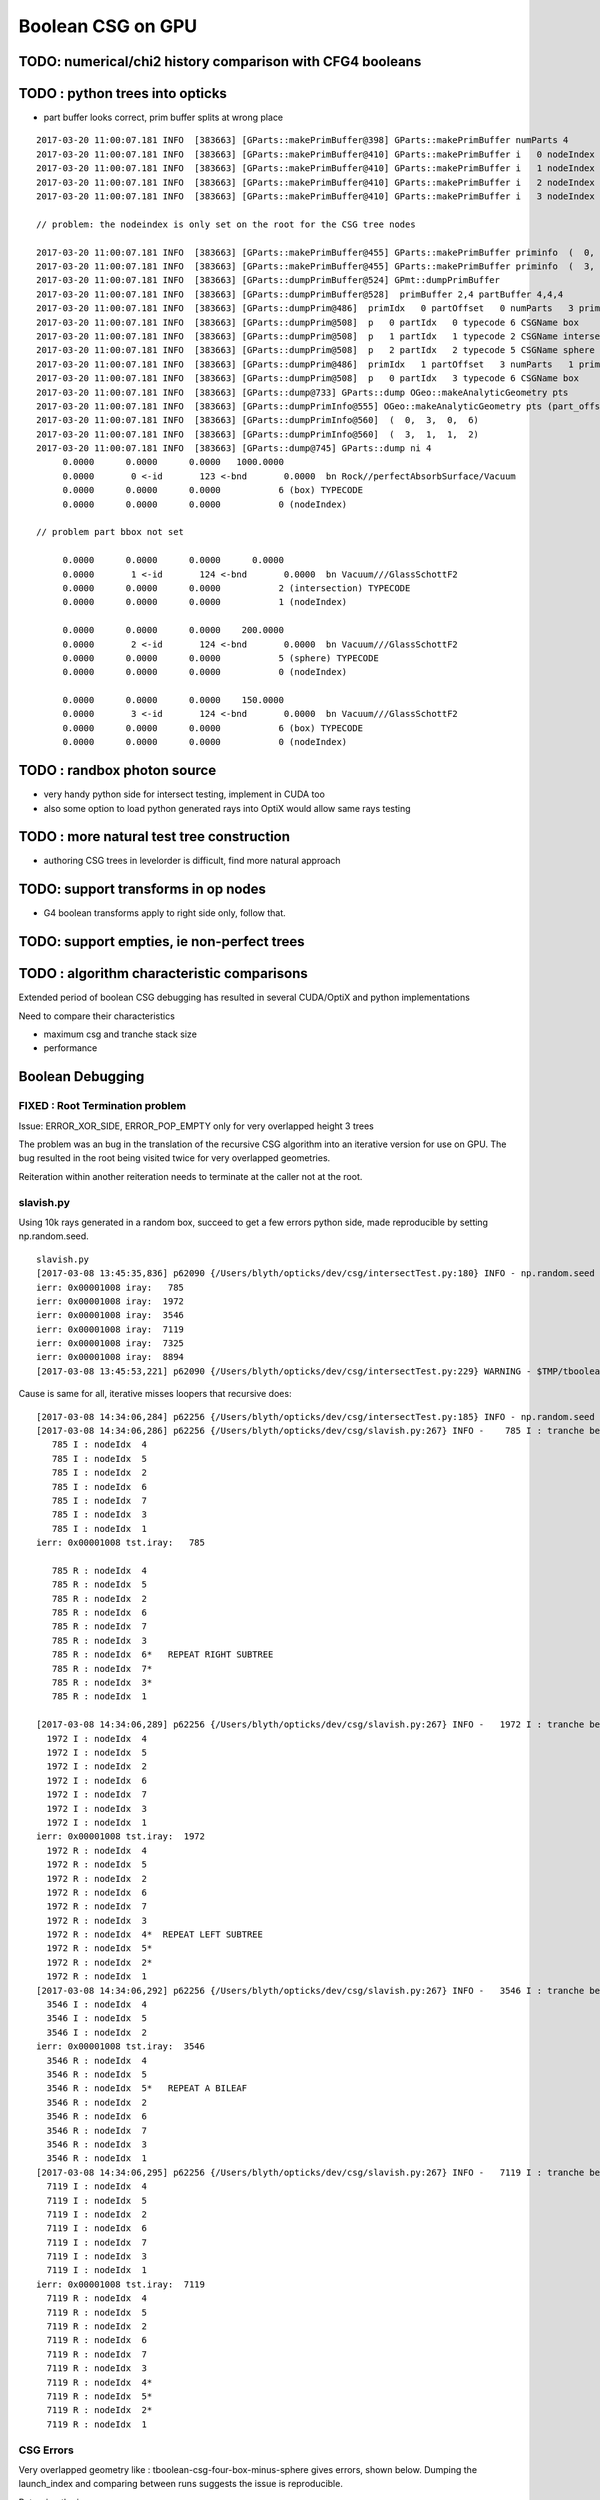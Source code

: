Boolean CSG on GPU
===================


TODO: numerical/chi2 history comparison with CFG4 booleans 
------------------------------------------------------------

TODO : python trees into opticks
----------------------------------


* part buffer looks correct, prim buffer splits at wrong place

::

    2017-03-20 11:00:07.181 INFO  [383663] [GParts::makePrimBuffer@398] GParts::makePrimBuffer numParts 4
    2017-03-20 11:00:07.181 INFO  [383663] [GParts::makePrimBuffer@410] GParts::makePrimBuffer i   0 nodeIndex   0 typName box
    2017-03-20 11:00:07.181 INFO  [383663] [GParts::makePrimBuffer@410] GParts::makePrimBuffer i   1 nodeIndex   1 typName intersection
    2017-03-20 11:00:07.181 INFO  [383663] [GParts::makePrimBuffer@410] GParts::makePrimBuffer i   2 nodeIndex   0 typName sphere
    2017-03-20 11:00:07.181 INFO  [383663] [GParts::makePrimBuffer@410] GParts::makePrimBuffer i   3 nodeIndex   0 typName box

    // problem: the nodeindex is only set on the root for the CSG tree nodes

    2017-03-20 11:00:07.181 INFO  [383663] [GParts::makePrimBuffer@455] GParts::makePrimBuffer priminfo  (  0,  3,  0,  6) 
    2017-03-20 11:00:07.181 INFO  [383663] [GParts::makePrimBuffer@455] GParts::makePrimBuffer priminfo  (  3,  1,  1,  2) 
    2017-03-20 11:00:07.181 INFO  [383663] [GParts::dumpPrimBuffer@524] GPmt::dumpPrimBuffer
    2017-03-20 11:00:07.181 INFO  [383663] [GParts::dumpPrimBuffer@528]  primBuffer 2,4 partBuffer 4,4,4
    2017-03-20 11:00:07.181 INFO  [383663] [GParts::dumpPrim@486]  primIdx   0 partOffset   0 numParts   3 primFlags     6 CSGName box prim 0,3,0,6
    2017-03-20 11:00:07.181 INFO  [383663] [GParts::dumpPrim@508]  p   0 partIdx   0 typecode 6 CSGName box
    2017-03-20 11:00:07.181 INFO  [383663] [GParts::dumpPrim@508]  p   1 partIdx   1 typecode 2 CSGName intersection
    2017-03-20 11:00:07.181 INFO  [383663] [GParts::dumpPrim@508]  p   2 partIdx   2 typecode 5 CSGName sphere
    2017-03-20 11:00:07.181 INFO  [383663] [GParts::dumpPrim@486]  primIdx   1 partOffset   3 numParts   1 primFlags     2 CSGName intersection prim 3,1,1,2
    2017-03-20 11:00:07.181 INFO  [383663] [GParts::dumpPrim@508]  p   0 partIdx   3 typecode 6 CSGName box
    2017-03-20 11:00:07.181 INFO  [383663] [GParts::dump@733] GParts::dump OGeo::makeAnalyticGeometry pts
    2017-03-20 11:00:07.181 INFO  [383663] [GParts::dumpPrimInfo@555] OGeo::makeAnalyticGeometry pts (part_offset, parts_for_prim, prim_index, prim_flags) numPrim:2
    2017-03-20 11:00:07.181 INFO  [383663] [GParts::dumpPrimInfo@560]  (  0,  3,  0,  6) 
    2017-03-20 11:00:07.181 INFO  [383663] [GParts::dumpPrimInfo@560]  (  3,  1,  1,  2) 
    2017-03-20 11:00:07.181 INFO  [383663] [GParts::dump@745] GParts::dump ni 4
         0.0000      0.0000      0.0000   1000.0000 
         0.0000       0 <-id       123 <-bnd       0.0000  bn Rock//perfectAbsorbSurface/Vacuum 
         0.0000      0.0000      0.0000           6 (box) TYPECODE 
         0.0000      0.0000      0.0000           0 (nodeIndex) 

    // problem part bbox not set 

         0.0000      0.0000      0.0000      0.0000 
         0.0000       1 <-id       124 <-bnd       0.0000  bn Vacuum///GlassSchottF2 
         0.0000      0.0000      0.0000           2 (intersection) TYPECODE 
         0.0000      0.0000      0.0000           1 (nodeIndex) 

         0.0000      0.0000      0.0000    200.0000 
         0.0000       2 <-id       124 <-bnd       0.0000  bn Vacuum///GlassSchottF2 
         0.0000      0.0000      0.0000           5 (sphere) TYPECODE 
         0.0000      0.0000      0.0000           0 (nodeIndex) 

         0.0000      0.0000      0.0000    150.0000 
         0.0000       3 <-id       124 <-bnd       0.0000  bn Vacuum///GlassSchottF2 
         0.0000      0.0000      0.0000           6 (box) TYPECODE 
         0.0000      0.0000      0.0000           0 (nodeIndex) 





TODO : randbox photon source
------------------------------

* very handy python side for intersect testing, implement in CUDA too 
* also some option to load python generated rays into OptiX would allow
  same rays testing 


TODO : more natural test tree construction 
---------------------------------------------

* authoring CSG trees in levelorder is difficult, find more natural approach


TODO: support transforms in op nodes
-----------------------------------------

* G4 boolean transforms apply to right side only, follow that.


TODO: support empties, ie non-perfect trees
-----------------------------------------------

TODO : algorithm characteristic comparisons
---------------------------------------------

Extended period of boolean CSG debugging has resulted
in several CUDA/OptiX and python implementations 

Need to compare their characteristics

* maximum csg and tranche stack size
* performance


Boolean Debugging
-------------------

FIXED : Root Termination problem
~~~~~~~~~~~~~~~~~~~~~~~~~~~~~~~~~~~~

Issue: ERROR_XOR_SIDE, ERROR_POP_EMPTY only for very overlapped height 3 trees

The problem was an bug in the translation of the recursive CSG algorithm into 
an iterative version for use on GPU.
The bug resulted in the root being visited twice for very overlapped geometries. 

Reiteration within another reiteration needs to terminate at the caller not at the root.


slavish.py
~~~~~~~~~~~

Using 10k rays generated in a random box, succeed to get a few errors python side, made reproducible by setting np.random.seed.

::

    slavish.py
    [2017-03-08 13:45:35,836] p62090 {/Users/blyth/opticks/dev/csg/intersectTest.py:180} INFO - np.random.seed 0 
    ierr: 0x00001008 iray:   785 
    ierr: 0x00001008 iray:  1972 
    ierr: 0x00001008 iray:  3546 
    ierr: 0x00001008 iray:  7119 
    ierr: 0x00001008 iray:  7325 
    ierr: 0x00001008 iray:  8894 
    [2017-03-08 13:45:53,221] p62090 {/Users/blyth/opticks/dev/csg/intersectTest.py:229} WARNING - $TMP/tboolean-csg-four-box-minus-sphere : compare : i_discrep {'d': IIS([ 785,  785,  785, 1972, 1972, 1972, 3546, 3546, 3546, 7119, 7119, 7119, 7325, 7325, 7325, 8894, 8894, 8894]), 'ipos': IIS([ 785,  785,  785, 1972, 1972, 1972, 3546, 3546, 3546, 7119, 7119, 7119, 7325, 7325, 7325, 8894, 8894, 8894]), 't': array([ 785, 1972, 3546, 7119, 7325, 8894]), 'o': IIS([ 785,  785,  785, 1972, 1972, 1972, 3546, 3546, 3546, 7119, 7119, 7119, 7325, 7325, 7325, 8894, 8894, 8894]), 'n': IIS([ 785,  785,  785, 1972, 1972, 1972, 3546, 3546, 3546, 7119, 7119, 7119, 7325, 7325, 7325, 8894, 8894, 8894])} r_discrep: {}  


Cause is same for all, iterative misses loopers that recursive does::

    [2017-03-08 14:34:06,284] p62256 {/Users/blyth/opticks/dev/csg/intersectTest.py:185} INFO - np.random.seed 0 
    [2017-03-08 14:34:06,286] p62256 {/Users/blyth/opticks/dev/csg/slavish.py:267} INFO -    785 I : tranche begin 0 end 7 
       785 I : nodeIdx  4 
       785 I : nodeIdx  5 
       785 I : nodeIdx  2 
       785 I : nodeIdx  6 
       785 I : nodeIdx  7 
       785 I : nodeIdx  3 
       785 I : nodeIdx  1 
    ierr: 0x00001008 tst.iray:   785 

       785 R : nodeIdx  4 
       785 R : nodeIdx  5 
       785 R : nodeIdx  2 
       785 R : nodeIdx  6 
       785 R : nodeIdx  7 
       785 R : nodeIdx  3 
       785 R : nodeIdx  6*   REPEAT RIGHT SUBTREE 
       785 R : nodeIdx  7* 
       785 R : nodeIdx  3* 
       785 R : nodeIdx  1 

    [2017-03-08 14:34:06,289] p62256 {/Users/blyth/opticks/dev/csg/slavish.py:267} INFO -   1972 I : tranche begin 0 end 7 
      1972 I : nodeIdx  4 
      1972 I : nodeIdx  5 
      1972 I : nodeIdx  2 
      1972 I : nodeIdx  6 
      1972 I : nodeIdx  7 
      1972 I : nodeIdx  3 
      1972 I : nodeIdx  1 
    ierr: 0x00001008 tst.iray:  1972 
      1972 R : nodeIdx  4 
      1972 R : nodeIdx  5 
      1972 R : nodeIdx  2 
      1972 R : nodeIdx  6 
      1972 R : nodeIdx  7 
      1972 R : nodeIdx  3 
      1972 R : nodeIdx  4*  REPEAT LEFT SUBTREE
      1972 R : nodeIdx  5* 
      1972 R : nodeIdx  2* 
      1972 R : nodeIdx  1 
    [2017-03-08 14:34:06,292] p62256 {/Users/blyth/opticks/dev/csg/slavish.py:267} INFO -   3546 I : tranche begin 0 end 7 
      3546 I : nodeIdx  4 
      3546 I : nodeIdx  5 
      3546 I : nodeIdx  2 
    ierr: 0x00001008 tst.iray:  3546 
      3546 R : nodeIdx  4 
      3546 R : nodeIdx  5 
      3546 R : nodeIdx  5*   REPEAT A BILEAF 
      3546 R : nodeIdx  2 
      3546 R : nodeIdx  6 
      3546 R : nodeIdx  7 
      3546 R : nodeIdx  3 
      3546 R : nodeIdx  1 
    [2017-03-08 14:34:06,295] p62256 {/Users/blyth/opticks/dev/csg/slavish.py:267} INFO -   7119 I : tranche begin 0 end 7 
      7119 I : nodeIdx  4 
      7119 I : nodeIdx  5    
      7119 I : nodeIdx  2 
      7119 I : nodeIdx  6 
      7119 I : nodeIdx  7 
      7119 I : nodeIdx  3 
      7119 I : nodeIdx  1 
    ierr: 0x00001008 tst.iray:  7119 
      7119 R : nodeIdx  4 
      7119 R : nodeIdx  5 
      7119 R : nodeIdx  2 
      7119 R : nodeIdx  6 
      7119 R : nodeIdx  7 
      7119 R : nodeIdx  3 
      7119 R : nodeIdx  4*
      7119 R : nodeIdx  5* 
      7119 R : nodeIdx  2* 
      7119 R : nodeIdx  1 





CSG Errors
~~~~~~~~~~~~~

Very overlapped geometry like : tboolean-csg-four-box-minus-sphere
gives errors, shown below. 
Dumping the launch_index and comparing between runs suggests the issue is reproducible.

Returning the improper 

::


     0x1008 -> 1008 -> ERROR_RHS_END_EMPTY 
     0x100c -> 100c -> ERROR_LHS_END_NONEMPTY ERROR_RHS_END_EMPTY 
           0x1 -> 1 -> ERROR_LHS_POP_EMPTY 


Origin shows not primary rays causing errors::

    2017-03-08 11:02:28.525 INFO  [457301] [OPropagator::prelaunch@149] 1 : (0;100000,1) prelaunch_times vali,comp,prel,lnch  0.0000 1.0982 0.1492 0.0000
    intersect_csg primIdx_ 1 ierr 1008 launch_index (  175,    0) li.x(26) 19 ray.direction (     0.865,    -0.354,    -0.354) ray.origin (   -50.111,   -37.211,    -4.933)   
    intersect_csg primIdx_ 1 ierr 100c launch_index (  249,    0) li.x(26) 15 ray.direction (    -0.000,     0.434,    -0.901) ray.origin (    35.866,   -53.215,    50.111)   
    intersect_csg primIdx_ 1 ierr 1008 launch_index (  615,    0) li.x(26) 17 ray.direction (    -0.000,    -0.901,     0.434) ray.origin (    28.152,    50.111,     9.413)   
    intersect_csg primIdx_ 1 ierr 100c launch_index (   11,    0) li.x(26) 11 ray.direction (     0.434,    -0.000,    -0.901) ray.origin (    -6.774,    44.818,    50.111)   
    intersect_csg primIdx_ 1 ierr 100c launch_index (  323,    0) li.x(26) 11 ray.direction (     0.434,    -0.000,    -0.901) ray.origin (    -1.145,    31.434,    50.111)   
    intersect_csg primIdx_ 1 ierr 100c launch_index (  387,    0) li.x(26) 23 ray.direction (     0.354,    -0.865,     0.354) ray.origin (    42.450,    50.111,   -55.690)   
    intersect_csg primIdx_ 1 ierr 1008 launch_index (  406,    0) li.x(26) 16 ray.direction (    -0.000,     0.901,     0.434) ray.origin (   -37.924,   -50.111,     0.866)   
    intersect_csg primIdx_ 1 ierr 1008 launch_index (  397,    0) li.x(26)  7 ray.direction (     0.901,    -0.434,    -0.000) ray.origin (   -50.111,   -14.494,    17.463)   
    intersect_csg primIdx_ 1 ierr 1008 launch_index ( 1286,    0) li.x(26) 12 ray.direction (     0.434,    -0.000,     0.901) ray.origin (  -158.749,   -45.161,   -50.111)   
    intersect_csg primIdx_ 1 ierr 1008 launch_index (  207,    0) li.x(26) 25 ray.direction (     0.354,     0.354,     0.865) ray.origin (  -146.598,   -51.685,   -50.111)   
    intersect_csg primIdx_ 1 ierr 1008 launch_index (  584,    0) li.x(26) 12 ray.direction (     0.901,    -0.000,     0.434) ray.origin (   -50.111,   -16.444,    17.319)   
    intersect_csg primIdx_ 1 ierr 1008 launch_index (  662,    0) li.x(26) 12 ray.direction (     0.901,    -0.000,     0.434) ray.origin (   -50.111,   -17.234,    15.378)   
    intersect_csg primIdx_ 1 ierr 1008 launch_index (  666,    0) li.x(26) 16 ray.direction (    -0.000,     0.901,     0.434) ray.origin (   -25.323,   -50.111,     1.325)   
    intersect_csg primIdx_ 1 ierr    1 launch_index ( 1325,    0) li.x(26) 25 ray.direction (     0.354,     0.865,     0.354) ray.origin (    31.793,   -50.111,   -10.657)   
    intersect_csg primIdx_ 1 ierr 100c launch_index ( 1519,    0) li.x(26) 11 ray.direction (     0.434,    -0.000,    -0.901) ray.origin (    10.308,    21.809,    50.111)   
    intersect_csg primIdx_ 1 ierr 1008 launch_index (   99,    0) li.x(26) 21 ray.direction (    -0.354,    -0.865,     0.354) ray.origin (    52.533,   150.111,   -37.067)   
    intersect_csg primIdx_ 1 ierr 1008 launch_index ( 1968,    0) li.x(26) 18 ray.direction (    -0.865,    -0.354,    -0.354) ray.origin (    50.111,   -41.536,    21.572)   
    intersect_csg primIdx_ 1 ierr 1008 launch_index (  967,    0) li.x(26)  5 ray.direction (    -0.000,    -0.000,     1.000) ray.origin (   -47.721,   -40.248,  -250.111)   
    intersect_csg primIdx_ 1 ierr 100c launch_index (  141,    0) li.x(26) 11 ray.direction (     0.434,    -0.000,    -0.901) ray.origin (    26.544,     3.120,    50.111)   
    intersect_csg primIdx_ 1 ierr 100c launch_index (  985,    0) li.x(26) 23 ray.direction (     0.779,    -0.007,     0.627) ray.origin (    38.651,    13.330,   -10.936)   

::

    intersect_csg primIdx_ 1 ierr 1008 tloop   0 launch_index ( 1005,  365) li.x(26) 17 ray.direction (    -0.990,    -0.111,     0.089) ray.origin (    80.850,   -27.053,   -58.984)   
    intersect_csg primIdx_ 1 ierr 1008 tloop   0 launch_index ( 1006,  365) li.x(26) 18 ray.direction (    -0.990,    -0.110,     0.089) ray.origin (    80.850,   -27.053,   -58.984)   
    intersect_csg primIdx_ 1 ierr 1008 tloop   0 launch_index ( 1007,  365) li.x(26) 19 ray.direction (    -0.990,    -0.109,     0.089) ray.origin (    80.850,   -27.053,   -58.984)   
    intersect_csg primIdx_ 1 ierr 1008 tloop   0 launch_index ( 1004,  367) li.x(26) 16 ray.direction (    -0.990,    -0.112,     0.091) ray.origin (    80.850,   -27.053,   -58.984)   
    intersect_csg primIdx_ 1 ierr 1008 tloop   0 launch_index ( 1005,  367) li.x(26) 17 ray.direction (    -0.990,    -0.111,     0.091) ray.origin (    80.850,   -27.053,   -58.984)   
    intersect_csg primIdx_ 1 ierr 1008 tloop   0 launch_index ( 1006,  367) li.x(26) 18 ray.direction (    -0.990,    -0.110,     0.091) ray.origin (    80.850,   -27.053,   -58.984)   

    PRINT BUFFER -1 OVERFLOW
    intersect_csg primIdx_ 1 ierr    1 tloop   2 launch_index (  920,  383) li.x(26) 10 ray.direction (    -0.978,    -0.184,     0.102) ray.origin (    82.681,   -27.666,   -60.320)   
    intersect_csg primIdx_ 1 ierr    1 tloop   2 launch_index (  921,  383) li.x(26) 11 ray.direction (    -0.978,    -0.183,     0.102) ray.origin (    82.681,   -27.666,   -60.320)   
    intersect_csg primIdx_ 1 ierr    1 tloop   2 launch_index (  922,  383) li.x(26) 12 ray.direction (    -0.978,    -0.182,     0.102) ray.origin (    82.681,   -27.666,   -60.320)   
    intersect_csg primIdx_ 1 ierr    1 tloop   2 launch_index (  923,  383) li.x(26) 13 ray.direction (    -0.978,    -0.182,     0.102) ray.origin (    82.681,   -27.666,   -60.320)   
    intersect_csg primIdx_ 1 ierr    1 tloop   2 launch_index (  924,  383) li.x(26) 14 ray.direction (    -0.978,    -0.181,     0.102) ray.origin (    82.681,   -27.666,   -60.320)   
    intersect_csg primIdx_ 1 ierr    1 tloop   2 launch_index (  925,  383) li.x(26) 15 ray.direction (    -0.978,    -0.180,     0.102) ray.origin (    82.681,   -27.666,   -60.320)   
    intersect_csg primIdx_ 1 ierr    1 tloop   2 launch_index (  926,  383) li.x(26) 16 ray.direction (    -0.978,    -0.179,     0.102) ray.origin (    82.681,   -27.666,   -60.320)   




DONE: boolean csg tree implementation
--------------------------------------


OptiX array
~~~~~~~~~~~~~


Hmm seems everything other than very simple things need to go into buffers.

* https://devtalk.nvidia.com/default/topic/966684/optix/array-program-variables/


C : Two meanings of static
~~~~~~~~~~~~~~~~~~~~~~~~~~~~

* static global variables and functions, scope limited to definining file
* static local variables, typically use compile time reserved data segment of memory 
  rather than transient call stack


CUDA guide : static local variables within function
~~~~~~~~~~~~~~~~~~~~~~~~~~~~~~~~~~~~~~~~~~~~~~~~~~~~~~

* http://docs.nvidia.com/cuda/cuda-c-programming-guide/index.html
* http://docs.nvidia.com/cuda/cuda-c-programming-guide/index.html#static-variables-function

Within the body of a __device__ or __global__ function, only __shared__
variables or variables without any device memory qualifiers may be declared
with static storage class. 

Within the body of a __device__ __host__ function, only unannotated 
static variables (i.e., without device memory qualifiers) may
be declared with static storage class. Unannotated function-scope static
variables have the same restrictions as __device__ variables defined in
namespace scope. They cannot have a non-empty constructor or a non-empty
destructor, if they are of class type (see Device Memory Qualifiers).

* hmm, this explains why I had to remove ctors/dtors in my simple structs

::

    struct S1_t { int x; }; 
    struct S2_t { int x; __device__ S2_t(void) { x = 10; } }; 
    struct S3_t { int x; __device__ S3_t(int p) : x(p) { } }; 
    __device__ void f1() { 
             static int i1; // OK 
             static int i2 = 11; // OK 
             static S1_t i3; // OK 
             static S1_t i4 = {22}; // OK 
             static __shared__ int i5; // OK 
             int x = 33; 
             static int i6 = x; // error: dynamic initialization is not allowed 
             static S1_t i7 = {x}; // error: dynamic initialization is not allowed 
             static S2_t i8; // error: dynamic initialization is not allowed 
             static S3_t i9(44); // error: dynamic initialization is not allowed
    }

* restriction to non-dynamic static local variables in device kernels
  makes sense, otherwise each of the millions of threads would need it own data segment

* With compile time defined restriction can just have one used for all threads


OptiX/CUDA static variables
~~~~~~~~~~~~~~~~~~~~~~~~~~~~~~

* :google:`cuda static variable`

NB the below is an example of dynamic use of local static variables, so can only work host side.

/Developer/OptiX/SDK/optixTutorial/random.h:: 

     69 // Multiply with carry
     70 static __host__ __inline__ unsigned int mwc()
     71 {
     72   static unsigned long long r[4];
     73   static unsigned long long carry;
     74   static bool init = false;
     75   if( !init ) {
     76     init = true;
     77     unsigned int seed = 7654321u, seed0, seed1, seed2, seed3;
     78     r[0] = seed0 = lcg2(seed);
     79     r[1] = seed1 = lcg2(seed0);
     80     r[2] = seed2 = lcg2(seed1);
     81     r[3] = seed3 = lcg2(seed2);
     82     carry = lcg2(seed3);
     83   }
     84 
     85   unsigned long long sum = 2111111111ull * r[3] +
     86                            1492ull       * r[2] +
     87                            1776ull       * r[1] +
     88                            5115ull       * r[0] +
     89                            1ull          * carry;
     90   r[3]   = r[2];
     91   r[2]   = r[1];
     92   r[1]   = r[0];
     93   r[0]   = static_cast<unsigned int>(sum);        // lower half
     94   carry  = static_cast<unsigned int>(sum >> 32);  // upper half
     95   return static_cast<unsigned int>(r[0]);
     96 }





Adding node transforms
~~~~~~~~~~~~~~~~~~~~~~~~

Matrix manip, optixu_matrix_namespace.h


OptiX : const float3
~~~~~~~~~~~~~~~~~~~~~~~

::

    2112 OPTIXU_INLINE RT_HOSTDEVICE float luminanceCIE(const float3& rgb)
    2113 {
    2114   const float3 cie_luminance = { 0.2126f, 0.7152f, 0.0722f };
    2115   return  dot( rgb, cie_luminance );
    2116 }



OptiX float4 as a very short stack
~~~~~~~~~~~~~~~~~~~~~~~~~~~~~~~~~~~~

::

    simon:optixu blyth$ grep ByIndex optixu_math_namespace.h
    OPTIXU_INLINE RT_HOSTDEVICE float getByIndex(const float1& v, int i)
    OPTIXU_INLINE RT_HOSTDEVICE void setByIndex(float1& v, int i, float x)
    OPTIXU_INLINE RT_HOSTDEVICE float getByIndex(const float2& v, int i)
    OPTIXU_INLINE RT_HOSTDEVICE void setByIndex(float2& v, int i, float x)
    OPTIXU_INLINE RT_HOSTDEVICE float getByIndex(const float3& v, int i)
    OPTIXU_INLINE RT_HOSTDEVICE void setByIndex(float3& v, int i, float x)
    OPTIXU_INLINE RT_HOSTDEVICE float getByIndex(const float4& v, int i)
    OPTIXU_INLINE RT_HOSTDEVICE void setByIndex(float4& v, int i, float x)
    OPTIXU_INLINE RT_HOSTDEVICE int getByIndex(const int1& v, int i)
    OPTIXU_INLINE RT_HOSTDEVICE void setByIndex(int1& v, int i, int x)
    OPTIXU_INLINE RT_HOSTDEVICE int getByIndex(const int2& v, int i)
    OPTIXU_INLINE RT_HOSTDEVICE void setByIndex(int2& v, int i, int x)
    OPTIXU_INLINE RT_HOSTDEVICE int getByIndex(const int3& v, int i)
    OPTIXU_INLINE RT_HOSTDEVICE void setByIndex(int3& v, int i, int x)
    OPTIXU_INLINE RT_HOSTDEVICE int getByIndex(const int4& v, int i)
    OPTIXU_INLINE RT_HOSTDEVICE void setByIndex(int4& v, int i, int x)
    OPTIXU_INLINE RT_HOSTDEVICE unsigned int getByIndex(const uint1& v, unsigned int i)
    OPTIXU_INLINE RT_HOSTDEVICE void setByIndex(uint1& v, int i, unsigned int x)
    OPTIXU_INLINE RT_HOSTDEVICE unsigned int getByIndex(const uint2& v, unsigned int i)
    OPTIXU_INLINE RT_HOSTDEVICE void setByIndex(uint2& v, int i, unsigned int x)
    OPTIXU_INLINE RT_HOSTDEVICE unsigned int getByIndex(const uint3& v, unsigned int i)
    OPTIXU_INLINE RT_HOSTDEVICE void setByIndex(uint3& v, int i, unsigned int x)
    OPTIXU_INLINE RT_HOSTDEVICE unsigned int getByIndex(const uint4& v, unsigned int i)
    OPTIXU_INLINE RT_HOSTDEVICE void setByIndex(uint4& v, int i, unsigned int x)



Lookup tables in C
~~~~~~~~~~~~~~~~~~~~

* :google:`C lookup table`

Perfect tree traversal has lots of constants, also boolean_act and boolean_table 
decision logic has lots of if statements with a small 
range of input values. 

This kinda thing seems suited to small static lookup tables, to avoid computation
every time. Of course with CUDA its not at all sure there will be any benefit, as GPUs
favor computation over memory access.

* http://embeddedgurus.com/stack-overflow/2010/01/a-tutorial-on-lookup-tables-in-c/

* http://stackoverflow.com/questions/17088484/cuda-memory-for-lookup-tables

  This is talking about 4KB lookup tables, the ones I have in mind are miniscule

* http://www.marekfiser.com/Projects/Conways-Game-of-Life-on-GPU-using-CUDA/4-Advanced-lookup-table-implementation



Whats missing for opticks csg tree ?
~~~~~~~~~~~~~~~~~~~~~~~~~~~~~~~~~~~~~~~

* postorder tree threading, leftmost operator starting point 
* stack of float4(quad) for tranches, holding tmin and begin/end tree indices
* stack of float4 holding normal and t 



Needs to be almost complete tree anyhow for easy serializing
~~~~~~~~~~~~~~~~~~~~~~~~~~~~~~~~~~~~~~~~~~~~~~~~~~~~~~~~~~~~~~

* so postorder can be hardcoded for different tree depths


depth 1, triplet::


    In [21]: Node.postorder_r(root1, nodes=[])
    Out[21]: [s2.s, s3.s, I1.Intersection(s2.s,s3.s)]

    In [22]: root1.txt
    Out[22]: 
    root1            
         I1        
          o        
     s2      s3    
      o       o    



depth 2, septuplet::

    In [15]: Node.postorder_r(root2, nodes=[])
    Out[15]: 
    [s4.s,
     s5.s,
     I2.Intersection(s4.s,s5.s),
     s6.s,
     s7.s,
     I3.Intersection(s6.s,s7.s),
     U1.Union(I2.Intersection(s4.s,s5.s),I3.Intersection(s6.s,s7.s))]

    In [16]: root2.txt
    Out[16]: 
    root2                            
                 U1                
                  o                
         I2              I3        
          o               o        
     s4      s5      s6      s7    
      o       o       o       o    
                                   

depth 3, 15-tuplet::

    In [17]: Node.postorder_r(root3, nodes=[])
    Out[17]: 
    [s8.s,                            i  = 8
     s9.s,                            i+1 = 9                  add 1 to get to right sibling 
     I4.Intersection(s8.s,s9.s),      (i+1)/2 = 4              divide by 2, up to parent 
     s10.s,                           ( (i+1)/2) + 1)*2 = 10   add 1, multip by 2 
     s11.s,                           ((i/2) + 1)*2 + 1 = 11
     I5.Intersection(s10.s,s11.s),     
     U2.Union(I4.Intersection(s8.s,s9.s),I5.Intersection(s10.s,s11.s)),
     s12.s,
     s13.s,
     I6.Intersection(s12.s,s13.s),
     s14.s,
     s15.s,
     I7.Intersection(s14.s,s15.s),
     U3.Union(I6.Intersection(s12.s,s13.s),I7.Intersection(s14.s,s15.s)),
     U1.Union(U2.Union(I4.Intersection(s8.s,s9.s),I5.Intersection(s10.s,s11.s)),U3.Union(I6.Intersection(s12.s,s13.s),I7.Intersection(s14.s,s15.s)))]

    In [18]: root3.txt
    Out[18]: 
    root3                                                            
                                 U1                                
                                  o                                
                 U2                              U3                
                  o                               o                
         I4              I5              I6              I7        
          o               o               o               o        
     s8      s9     s10     s11     s12     s13     s14     s15    
      o       o       o       o       o       o       o       o    
                                                                   

*  4, 5, 2, 6, 7, 3, 1

* unsigned long long postorder_depth3 = 0x1376254    (64 bits) 


Simpler to fly above the leaves::

    In [26]: Node.postorder_r(root3, nodes=[], leaf=False)
    Out[26]: 
    [I4.Intersection(s8.s,s9.s),
     I5.Intersection(s10.s,s11.s),
     U2.Union(I4.Intersection(s8.s,s9.s),I5.Intersection(s10.s,s11.s)),
     I6.Intersection(s12.s,s13.s),
     I7.Intersection(s14.s,s15.s),
     U3.Union(I6.Intersection(s12.s,s13.s),I7.Intersection(s14.s,s15.s)),
     U1.Union(U2.Union(I4.Intersection(s8.s,s9.s),I5.Intersection(s10.s,s11.s)),U3.Union(I6.Intersection(s12.s,s13.s),I7.Intersection(s14.s,s15.s)))]






* If T has a total of N nodes, the number of internal nodes is I = (N – 1)/2 
* 
*        1 + 2 + 4 + 8 + ... + 2^d = tot_d
*  1 + ( 2 + 4 + 8 + 16 + ... + 2^d ) + 2^(d+1) = 1 + 2*tot_d 
*  tot_d + 2^(d+1) = 1 + 2*tot_d
*   tot_d = 2^(d+1) - 1


* internal nodes,  [( 2^(d+1) - 1 ) - 1] / 2  ->  2^d - 1


* better to base things from the depth, as might want to support gaps on the last row

*  depth   number of nodes    number of leaves
*  d = 0,  2^1 - 1 = 1              
*  d = 1,  2^2 - 1 = 3        
*  d = 2,  2^3 - 1 = 7
*  d = 3,  2^4 - 1 = 15
*  d = 4,  2^5 - 1 = 31





Tree Threading ?
~~~~~~~~~~~~~~~~~~

* GCSG (which should probably be renamed GCSGPmt) does something similar
  using a NPY buffer (created in python) as the input

* most methods require an item index

::

     32 #include "GGEO_API_EXPORT.hh"
     33 class GGEO_API GCSG {
     34     public:
     ..
     62     public:
     63         unsigned int getNumItems();
     64     public:
     65         float getX(unsigned int i);
     66         float getY(unsigned int i);
     67         float getZ(unsigned int i);
     68         float getOuterRadius(unsigned int i);
     69         float getInnerRadius(unsigned int i);
     70         float getSizeZ(unsigned int i);
     71         float getStartTheta(unsigned int i);
     72         float getDeltaTheta(unsigned int i);
     73     public:
     74         unsigned int getTypeCode(unsigned int i);
     75         bool isUnion(unsigned int i);
     76         bool isIntersection(unsigned int i);
     77         bool isSphere(unsigned int i);
     78         bool isTubs(unsigned int i);
     79 
     80         unsigned int getNodeIndex(unsigned int i);  // 1-based index, 0:unset
     81         unsigned int getParentIndex(unsigned int i);  // 1-based index, 0:unset
     82         unsigned int getSpare(unsigned int i);
     83 
     84         const char* getTypeName(unsigned int i);
     85     public:
     86         unsigned int getIndex(unsigned int i);
     87         unsigned int getNumChildren(unsigned int i);
     88         unsigned int getFirstChildIndex(unsigned int i);
     89         unsigned int getLastChildIndex(unsigned int i);
     90     private:
     91         float        getFloat(unsigned int i, unsigned int j, unsigned int k);
     92         unsigned int getUInt(unsigned int i, unsigned int j, unsigned int k);
     93 
     94     private:
     95         NPY<float>*        m_csg_buffer ;
     96         GItemList*         m_materials ;
     97         GItemList*         m_lvnames ;
     98         GItemList*         m_pvnames ;




CsgInBox test geometry
~~~~~~~~~~~~~~~~~~~~~~~

::

    152 tboolean-csg-notes(){ cat << EON
    153 
    154 * CSG tree is defined in breadth first order
    155 
    156 * parameters of boolean operations currently define adhoc box 
    157   intended to contain the geometry, TODO: calculate from bounds of the contained tree 
    158 
    159 * offsets arg identifies which nodes belong to which primitives by pointing 
    160   at the nodes that start each primitive
    161 
    162 EON
    163 }
    164 
    165 tboolean-csg()
    166 {
    167     local material=$(tboolean-material)
    168     local inscribe=$(python -c "import math ; print 1.3*200/math.sqrt(3)")
    169     local radius=200
    170 
    171     local test_config=(
    172                       mode=CsgInBox
    173                       analytic=1
    174                       offsets=0,1     ## 
    175 
    176                       node=box          parameters=0,0,0,1000          boundary=Rock//perfectAbsorbSurface/Vacuum
    177 
    178                       node=union        parameters=0,0,0,400           boundary=Vacuum///$material
    179                       node=difference   parameters=0,0,100,300         boundary=Vacuum///$material
    180                       node=difference   parameters=0,0,-100,300        boundary=Vacuum///$material
    181                       node=box          parameters=0,0,100,$inscribe   boundary=Vacuum///$material
    182                       node=sphere       parameters=0,0,100,$radius     boundary=Vacuum///$material
    183                       node=box          parameters=0,0,-100,$inscribe  boundary=Vacuum///$material
    184                       node=sphere       parameters=0,0,-100,$radius    boundary=Vacuum///$material
    185 
    186                       )
    187 
    188     echo "$(join _ ${test_config[@]})" 
    189 }



Where is the tree ?
~~~~~~~~~~~~~~~~~~~~


::

    278 bool GGeoTestConfig::isStartOfPrimitive(unsigned nodeIdx )
    279 {
    280     return std::find(m_offsets.begin(), m_offsets.end(), nodeIdx) != m_offsets.end() ;
    281 }


    237 GMergedMesh* GGeoTest::createCsgInBox()
    238 {
    239     std::vector<GSolid*> solids ;
    240     unsigned int n = m_config->getNumElements();
    241 
    242     unsigned numPrim = m_config->getNumOffsets();
    243     LOG(info) << "GGeoTest::createCsgInBox"
    244               << " nodes " << n
    245               << " numPrim " << numPrim
    246              ;
    247 
    248     int primIdx(-1) ;
    249 
    250     for(unsigned int i=0 ; i < n ; i++)
    251     {
    252         bool primStart = m_config->isStartOfPrimitive(i); // as identified by configured offsets
    253         if(primStart)
    254         {
    255             primIdx++ ;
    256         }
    ...
    284         GParts* pts = solid->getParts();
    285 
    286         pts->setIndex(0u, i);
    287         pts->setNodeIndex(0u, primIdx );
    288         pts->setFlags(0u, flags);
    289         pts->setBndLib(m_bndlib);
    290 
    291         solids.push_back(solid);
    292     }


::

     86 char GMaker::NodeCode(const char* nodename)
     87 {
     88     char sc = 'U' ;
     89     if(     strcmp(nodename, BOX) == 0)     sc = 'B' ;
     90     else if(strcmp(nodename, SPHERE) == 0)  sc = 'S' ;
     91     else if(strcmp(nodename, ZSPHERE) == 0) sc = 'Z' ;
     92     else if(strcmp(nodename, ZLENS) == 0)   sc = 'L' ;
     93     else if(strcmp(nodename, PMT) == 0)     sc = 'P' ;  // not operational
     94     else if(strcmp(nodename, PRISM) == 0)   sc = 'M' ;
     95     else if(strcmp(nodename, INTERSECTION) == 0)   sc = 'I' ;
     96     else if(strcmp(nodename, UNION) == 0)          sc = 'J' ;
     97     else if(strcmp(nodename, DIFFERENCE) == 0)     sc = 'K' ;
     98     return sc ;
     99 }


Tree serialization
~~~~~~~~~~~~~~~~~~~

::

    2017-03-01 15:31:06.796 INFO  [6205604] [GParts::dumpPrimInfo@530] OGeo::makeAnalyticGeometry pts (part_offset, parts_for_prim, prim_index, prim_flags) numPrim:2
    2017-03-01 15:31:06.796 INFO  [6205604] [GParts::dumpPrimInfo@535]  (  0,  1,  0, 16) 
    2017-03-01 15:31:06.796 INFO  [6205604] [GParts::dumpPrimInfo@535]  (  1,  7,  1,  4) 
    2017-03-01 15:31:06.796 INFO  [6205604] [GParts::dump@731] GParts::dump ni 8
         0.0000      0.0000      0.0000   1000.0000 
         0.0000       0 <-id       123 <-bnd       16 <-flg  SHAPE_PRIMITIVE   bn Rock//perfectAbsorbSurface/Vacuum 
     -1000.0100  -1000.0100  -1000.0100           3 (PART_BOX) 
      1000.0100   1000.0100   1000.0100           0 (nodeIndex) 

         0.0000      0.0000      0.0000    400.0000 
         0.0000       1 <-id       124 <-bnd        4 <-flg  SHAPE_UNION   bn Vacuum///GlassSchottF2 
      -400.0100   -400.0100   -400.0100           3 (PART_BOX) 
       400.0100    400.0100    400.0100           1 (nodeIndex) 

         0.0000      0.0000    100.0000    300.0000 
         0.0000       2 <-id       124 <-bnd        8 <-flg  SHAPE_DIFFERENCE   bn Vacuum///GlassSchottF2 
      -300.0100   -300.0100   -300.0100           3 (PART_BOX) 
       300.0100    300.0100    300.0100           1 (nodeIndex) 

         0.0000      0.0000   -100.0000    300.0000 
         0.0000       3 <-id       124 <-bnd        8 <-flg  SHAPE_DIFFERENCE   bn Vacuum///GlassSchottF2 
      -300.0100   -300.0100   -300.0100           3 (PART_BOX) 
       300.0100    300.0100    300.0100           1 (nodeIndex) 

         0.0000      0.0000    100.0000    150.1111 
         0.0000       4 <-id       124 <-bnd       16 <-flg  SHAPE_PRIMITIVE   bn Vacuum///GlassSchottF2 
      -150.1211   -150.1211   -150.1211           3 (PART_BOX) 
       150.1211    150.1211    150.1211           1 (nodeIndex) 

         0.0000      0.0000    100.0000    200.0000 
         0.0000       5 <-id       124 <-bnd       16 <-flg  SHAPE_PRIMITIVE   bn Vacuum///GlassSchottF2 
      -200.0100   -200.0100   -200.0100           1 (PART_SPHERE) 
       200.0100    200.0100    200.0100           1 (nodeIndex) 

         0.0000      0.0000   -100.0000    150.1111 
         0.0000       6 <-id       124 <-bnd       16 <-flg  SHAPE_PRIMITIVE   bn Vacuum///GlassSchottF2 
      -150.1211   -150.1211   -150.1211           3 (PART_BOX) 
       150.1211    150.1211    150.1211           1 (nodeIndex) 

         0.0000      0.0000   -100.0000    200.0000 
         0.0000       7 <-id       124 <-bnd       16 <-flg  SHAPE_PRIMITIVE   bn Vacuum///GlassSchottF2 
      -200.0100   -200.0100   -200.0100           1 (PART_SPHERE) 
       200.0100    200.0100    200.0100           1 (nodeIndex) 





FIXED Issue : ray trace "near/tmin" clipping fails to see inside booleans
---------------------------------------------------------------------------

* **FIXED BY STARTING boolean tA_min and tB_min at ray.tmin**

The usual behavior of near clipping enabling to see inside things is not working
with booleans when the viewpoint is outside the boolean.

As approach a boolean solid the near point preceeds you... when it reaches 
the solid a circular-ish black hole forms, this gets bigger as proceed 
onwards the black filling most of the frame until the viewpoint 
gets into the boolean primitive bbox(?) and suddenly the blackness changes into
a view of the insides. Once inside changing the near point works 
to clip how much of insides can see.


Tempted to use scene_epsilon in the below, but its not correct (or currently possible) 
for general intersection code to depend on a rendering only thing like scene_epsilon.

Begs the question how does non-boolean geometry manage to get near clipped ? 

* rays are shot with t_min set to scene_epsilon 


Exploring optix_device.h find ray.tmin, this might provide a solution::
    
    simon:include blyth$ grep tmin *.h
    optix_device.h:  optix::rt_trace(*(unsigned int*)&topNode, ray.origin, ray.direction, ray.ray_type, ray.tmin, ray.tmax, &prd, sizeof(T));
    optix_device.h:  * @param[in] tmin  t value of the ray to be checked
    optix_device.h:static inline __device__ bool rtPotentialIntersection( float tmin )
    optix_device.h:  return optix::rt_potential_intersection( tmin );
    optix_device.h:              "  ray tmin      : %f\n"
    simon:include blyth$ 

    1811 template<class T>
    1812 static inline __device__ void rtTrace( rtObject topNode, optix::Ray ray, T& prd )
    1813 {
    1814   optix::rt_trace(*(unsigned int*)&topNode, ray.origin, ray.direction, ray.ray_type, ray.tmin, ray.tmax, &prd, sizeof(T));
    1815 }

YEP IT WORKS::

     33 static __device__
     34 void intersect_boolean( const uint4& prim, const uint4& identity )
     ..
     61     //float tA_min = propagate_epsilon ;  
     62     //float tB_min = propagate_epsilon ;
     63     float tA_min = ray.tmin ;
     64     float tB_min = ray.tmin ;
     65     float tA     = 0.f ;
     66     float tB     = 0.f ;
        


::

     33 static __device__
     34 void intersect_boolean( const uint4& prim, const uint4& identity )
     35 {          
     ..
     57     // _min 0.f rather than propagate_epsilon 
     58     // leads to missed boundaries when start photons on a boundary, 
     59     // see boolean_csg_on_gpu.rst
     60 
     61     float tA_min = propagate_epsilon ;   
     62     float tB_min = propagate_epsilon ;
     63     float tA     = 0.f ;
     64     float tB     = 0.f ;




scene_epsilon
~~~~~~~~~~~~~~~~

scene_epsilon is how the near clipping feeds into the rays::

     45 RT_PROGRAM void pinhole_camera()
     46 {
     47 
     48   PerRayData_radiance prd;
     49   prd.flag = 0u ;
     50   prd.result = bad_color ;
     51 
     52   float2 d = make_float2(launch_index) / make_float2(launch_dim) * 2.f - 1.f ;
     53 
     54   optix::Ray ray = parallel == 0 ?
     55                        optix::make_Ray( eye                 , normalize(d.x*U + d.y*V + W), radiance_ray_type, scene_epsilon, RT_DEFAULT_MAX)
     56                      :
     57                        optix::make_Ray( eye + d.x*U + d.y*V , normalize(W)                , radiance_ray_type, scene_epsilon, RT_DEFAULT_MAX)
     58                      ;
     59 

::

    simon:geant4_opticks_integration blyth$ opticks-find scene_epsilon
    ./optixrap/cu/pinhole_camera.cu:rtDeclareVariable(float,         scene_epsilon, , );
    ...
    ./optixrap/cu/pinhole_camera.cu:  // scene_epsilon is "t_min" but ray_direction is normalized, 
    ./optixrap/cu/pinhole_camera.cu:  // scene_epsilon is the distance along the ray at which to start 
    ./optixrap/OTracer.cc:    m_context[ "scene_epsilon"]->setFloat(m_composition->getNear());
    ./optixrap/OTracer.cc:    float scene_epsilon = m_composition->getNear();
    ./optixrap/OTracer.cc:    m_context[ "scene_epsilon"]->setFloat(scene_epsilon); 
    ./ana/debug/genstep_sequence_material_mismatch.py:     328     m_context[ "scene_epsilon"]->setFloat(m_composition->getNear());



FIXED Issue : boolean insides invisible from outside
-------------------------------------------------------------

**Not sure why, but fixed by using "absolute loop ctrl" instead of relative in intersect_boolean**

::

    159         else if(
    160                      (action & AdvanceAAndLoop)
    161                   || 
    162                      ((action & AdvanceAAndLoopIfCloser) && tA <= tB )
    163                 )
    164         {
    165 
    166 #ifdef BOOLEAN_DEBUG
    167             if( (action & AdvanceAAndLoop) )                     debugA = 2 ;
    168             if( (action & AdvanceAAndLoopIfCloser) && tA <= tB ) debugA = 3 ;
    169 #endif
    170 
    171             //ctrl = ctrl & ~LIVE_B  ;   // CAUSES INVISIBLE INSIDES 
    172             ctrl = LIVE_A  ;
    173             tA_min = tA ;
    174         }
    175         else if(     
    176                      (action & AdvanceBAndLoop)
    177                   ||  
    178                      ((action & AdvanceBAndLoopIfCloser) && tB <= tA )
    179                 )
    180         {   
    181             //ctrl = ctrl & ~LIVE_A  ;   // CAUSES INVISIBLE INSIDES
    182             ctrl = LIVE_B ;
    183             tB_min = tB ;
    184         }
    185      
    186      }     // while loop 
    187 }



tboolean-box-dented shows a hole where expect to see surface of concave 
hemi-spherical dent.

Using BOOLEAN_DEBUG to color the A and B intersects makes the 
problem clearer.  Can only see innards when the viewpoint is inside.

tboolean-box-minus-sphere shows no insides::

    106     local inscribe=$(python -c "import math ; print 1.3*200/math.sqrt(3)")
    107     local test_config_1=(
    108                  mode=BoxInBox
    109                  analytic=1
    110                  
    111                  shape=box          parameters=0,0,0,1000          boundary=Rock//perfectAbsorbSurface/Vacuum
    112                  
    113                  shape=difference   parameters=0,0,0,300           boundary=Vacuum///$material
    114                  shape=box          parameters=0,0,0,$inscribe     boundary=Vacuum///$material
    115                  shape=sphere       parameters=0,0,0,200           boundary=Vacuum///$material
    116                  
    117                )




FIXED : Issue : cannot see booleans from inside 
------------------------------------------------

* formerly saw that when navigating inside the union, 
  see only container box not the union shape insides

Fixed by moving from::

   if( valid_intersect ) 
   {
       float tint = tmin > 0.f ? tmin : tmax ;  // pick the intersect
       tt = tint > tt_min ? tint : tt_min ;   
       ...

To::

   if( valid_intersect ) 
   {
       //  just because the ray intersects the box doesnt 
       //  mean want to see it, there are 3 possibilities
       //
       //                t_near       t_far   
       //
       //                  |           |
       //        -----1----|----2------|------3---------->
       //                  |           |
       //
       tt =  tt_min < t_near ?  
                              t_near 
                           :
                              ( tt_min < t_far ? t_far : tt_min )


FIXED : Issue : ray trace of box shows slab intersects extending behind the box
--------------------------------------------------------------------------------

**Was due to intersect validity not handling axis aligned photons**

* checked the non-boolean box, thats working fine with no artifacts.

* Using discaxial torch type to shoot photons from 26 positions 
  and directions, so can feel the geometry in a numerical manner.

* when on target, things look correct, the same as the non-boolen box
  when off target the invalid intersects manifest 


::

    local discaxial_hit=0,0,0
    local discaxial_miss=0,0,300
    local torch_config_discaxial=(
                 type=discaxial
                 photons=$photons
                 frame=-1
                 transform=$identity
                 source=$discaxial_hit
                 target=0,0,0
                 time=0.1
                 radius=110
                 distance=200
                 zenithazimuth=0,1,0,1
                 material=Vacuum
                 wavelength=$wavelength
               )


Axis aligned photon directions appear to be part of the problem at least::

    421       else if( ts.type == T_DISCAXIAL )
    422       {
    423           unsigned long long photon_id = launch_index.x ;
    424 
    425           //float3 dir = get_direction_26( photon_id % 26 );
    426           //float3 dir = get_direction_6( photon_id % 6 );
    427           //float3 dir = get_direction_6( photon_id % 4, -0.00001f );  // 1st 4: +X,-X,+Y,-Y   SPURIOUS INTERSECTS GONE
    428           //float3 dir = get_direction_6( photon_id % 4, -0.f );       // 1st 4: +X,-X,+Y,-Y   SPURIOUS INTERSECTS GONE
    429           float3 dir = get_direction_6( photon_id % 4, 0.f );          // 1st 4: +X,-X,+Y,-Y   SPURIOUS INTERSECTS BACK AGAIN
    430           
    431           float r = radius*sqrtf(u1) ; // sqrt avoids pole bunchung  
    432           float3 discPosition = make_float3( r*cosPhi, r*sinPhi, 0.f );
    433           rotateUz(discPosition, dir);
    434           
    435           // ts.x0 should be placed inside the target when hits are desired
    436           // wih DISCAXIAL mode
    437           p.position = ts.x0 + distance*dir + discPosition ;
    438           p.direction = -dir ;
    439           


Curious the direction zeros are all negative 0 resulting in -inf for both -X and +X directions::

  ray.origin 200.000000 -11.247929 307.520966 ray.direction -1.000000 -0.000000 -0.000000 idir -1.000000 -inf -inf 
  ray.origin 200.000000 44.386002 262.619629 ray.direction -1.000000 -0.000000 -0.000000 idir -1.000000 -inf -inf 
  ray.origin 200.000000 -88.033470 321.681213 ray.direction -1.000000 -0.000000 -0.000000 idir -1.000000 -inf -inf 
  ray.origin 200.000000 -39.863480 244.735748 ray.direction -1.000000 -0.000000 -0.000000 idir -1.000000 -inf -inf 
  ray.origin -200.000000 97.620598 274.010651 ray.direction 1.000000 -0.000000 -0.000000 idir 1.000000 -inf -inf 
  ray.origin 200.000000 8.609403 199.297638 ray.direction -1.000000 -0.000000 -0.000000 idir -1.000000 -inf -inf 
  ray.origin -200.000000 -67.498100 266.557739 ray.direction 1.000000 -0.000000 -0.000000 idir 1.000000 -inf -inf 
  ray.origin -200.000000 78.251770 366.333496 ray.direction 1.000000 -0.000000 -0.000000 idir 1.000000 -inf -inf 
  ray.origin -200.000000 47.188507 215.060699 ray.direction 1.000000 -0.000000 -0.000000 idir 1.000000 -inf -inf 

Using a delta 0.00001f get -1/delta and spurious interects remain::

  ray.origin 200.000778 9.482430 213.216736 ray.direction -1.000000 -0.000010 -0.000010 idir -1.000000 -100000.000000 -100000.000000 
  ray.origin -199.999054 48.094410 346.568787 ray.direction 1.000000 -0.000010 -0.000010 idir 1.000000 -100000.000000 -100000.000000 

Bizarrely switching to delta -0.00001f get 1/delta and the spurious intersects are gone::

  ray.origin 199.999344 -88.035469 321.679199 ray.direction -1.000000 0.000010 0.000010 idir -1.000000 100000.000000 100000.000000 
  ray.origin 199.999222 9.478431 213.212708 ray.direction -1.000000 0.000010 0.000010 idir -1.000000 100000.000000 100000.000000 
  ray.origin 200.000000 49.761848 249.952194 ray.direction -1.000000 0.000010 0.000010 idir -1.000000 100000.000000 100000.000000 
  ray.origin 200.000748 39.745564 334.747955 ray.direction -1.000000 0.000010 0.000010 idir -1.000000 100000.000000 100000.000000 
  ray.origin -199.999298 -8.694067 238.793365 ray.direction 1.000000 0.000010 0.000010 idir 1.000000 100000.000000 100000.000000 
  ray.origin 199.999878 -76.475029 363.946503 ray.direction -1.000000 0.000010 0.000010 idir -1.000000 100000.000000 100000.000000 
  ray.origin 200.000290 44.076099 285.449768 ray.direction -1.000000 0.000010 0.000010 idir -1.000000 100000.000000 100000.000000 

Same when using -0.f::

    425           //float3 dir = get_direction_26( photon_id % 26 );
    426           //float3 dir = get_direction_6( photon_id % 6 );
    427           //float3 dir = get_direction_6( photon_id % 4, -0.00001f );     // 1st 4: +X,-X,+Y,-Y 
    428           float3 dir = get_direction_6( photon_id % 4, -0.f );     // 1st 4: +X,-X,+Y,-Y 
    429           
    430           float r = radius*sqrtf(u1) ; // sqrt avoids pole bunchung  
    431           float3 discPosition = make_float3( r*cosPhi, r*sinPhi, 0.f );
    432           rotateUz(discPosition, dir);
    433           
    434           // ts.x0 should be placed inside the target when hits are desired
    435           // wih DISCAXIAL mode
    436           p.position = ts.x0 + distance*dir + discPosition ;
    437           p.direction = -dir ;

::

  ray.origin 200.000000 14.684715 244.904205 ray.direction -1.000000 0.000000 0.000000 idir -1.000000 inf inf 
  ray.origin 200.000000 -68.328766 251.635269 ray.direction -1.000000 0.000000 0.000000 idir -1.000000 inf inf 
  ray.origin -200.000000 102.468193 335.907471 ray.direction 1.000000 0.000000 0.000000 idir 1.000000 inf inf 
  ray.origin 200.000000 -26.478765 307.570923 ray.direction -1.000000 0.000000 0.000000 idir -1.000000 inf inf 
  ray.origin 200.000000 -15.085106 304.063721 ray.direction -1.000000 0.000000 0.000000 idir -1.000000 inf inf 


::

     42    float3 idir = make_float3(1.f)/ray.direction ;
     43    float3 t0 = (bmin - ray.origin)*idir;
     44    float3 t1 = (bmax - ray.origin)*idir;


::

     idir -1.000000 -inf -inf t0 300.000000 inf inf t1 100.000000 -inf inf 
     idir -1.000000 -inf -inf t0 300.000000 inf inf t1 100.000000 -inf inf 
     idir -1.000000 -inf -inf t0 300.000000 inf inf t1 100.000000 -inf inf 
     idir -1.000000 -inf -inf t0 300.000000 inf inf t1 100.000000 -inf inf 
     idir 1.000000  -inf -inf t0 100.000000 inf inf t1 300.000000 -inf inf 
     idir 1.000000  -inf -inf t0 100.000000 inf inf t1 300.000000 -inf inf 
     idir 1.000000  -inf -inf t0 100.000000 inf inf t1 300.000000 -inf inf 
     idir 1.000000  -inf -inf t0 100.000000 inf inf t1 300.000000 -inf inf 





CUDA fminf/fmaxf/max infinity/nan handling ?
~~~~~~~~~~~~~~~~~~~~~~~~~~~~~~~~~~~~~~~~~~~~~~~~~ 

::

    simon:include blyth$ grep fminf *.*
    device_functions.h:__DEVICE_FUNCTIONS_STATIC_DECL__ float fminf(float x, float y);
    device_functions.hpp:__DEVICE_FUNCTIONS_STATIC_DECL__ float fminf(float x, float y)
    device_functions.hpp:  return __nv_fminf(x, y);
    device_functions_decls.h:__DEVICE_FUNCTIONS_DECLS__ float __nv_fminf(float x, float y);
    math_functions.h:extern __host__ __device__ __device_builtin__ float                  fminf(float x, float y) __THROW;
    math_functions.h:extern __host__ __device__ __device_builtin__ _CRTIMP float  __cdecl fminf(float x, float y);
    math_functions.h:__func__(float fminf(float a, float b));
    math_functions.hpp:  return fminf(a, b);
    math_functions.hpp:  return fminf(a, b);
    math_functions.hpp:__func__(float fminf(float a, float b))
    nppi_color_conversion.h: *  This code uses the fmaxf() and fminf() 32 bit floating point math functions.
    nppi_color_conversion.h: *  Npp32f nMin = fminf(nNormalizedR, nNormalizedG);
    nppi_color_conversion.h: *         nMin = fminf(nMin, nNormalizedB);
    nppi_color_conversion.h: *  This code uses the fmaxf() and fminf() 32 bit floating point math functions.
    nppi_color_conversion.h: *  Npp32f nTemp = fminf(nNormalizedR, nNormalizedG);
    nppi_color_conversion.h: *         nTemp = fminf(nTemp, nNormalizedB);
    simon:include blyth$ 
    simon:include blyth$ 
    simon:include blyth$ pwd
    /Developer/NVIDIA/CUDA-7.0/include





FIXED Issue : boolean intersection "lens" : boundary disappears from inside
------------------------------------------------------------------------------

**FIXED by starting tmin from propagate_epsilon, as during propagation photons start on boundaries**


Using boolean sphere-sphere intersection to construct a lens.::

     72 tboolean-testconfig()
     73 {
     74     local material=GlassSchottF2
     75     #local material=MainH2OHale
     76 
     77     local test_config=(
     78                  mode=BoxInBox
     79                  analytic=1
     80 
     81                  shape=box      parameters=0,0,0,1200               boundary=Rock//perfectAbsorbSurface/Vacuum
     82 
     83                  shape=intersection parameters=0,0,0,400            boundary=Vacuum///$material
     84                  shape=sphere       parameters=0,0,-600,641.2          boundary=Vacuum///$material
     85                  shape=sphere       parameters=0,0,600,641.2           boundary=Vacuum///$material
     86 
     87                )
     91      echo "$(join _ ${test_config[@]})" 
     92 }

Observe that photons reflecting inside the lens off the 2nd boundary do 
not intersect with the 1st boundary on their way back yielding "TO BT BR SA"

Similarly, and more directly, also have "TO BT SA" not seeing the 2nd boundary. 

Initially thought the raytrace confirmed this as 
it looked OK from outside but when go inside the boundary disappears, but
that turns out to be just near clipping.

::

    tboolean-;tboolean--




FIXED Issue : lens not bending light 
--------------------------------------

Fixed by passing the boundary index 
via the instanceIdentity attribute from intersection 
to closest hit progs.






approach
-----------


ggeo/GPmt.hh
ggeo/GCSG.hh
    Brings python prepared CSG tree for DYB PMT into GPmt member

    Looks like GCSG is currently being translated into into 
    partBuffer/solidBuffer representation prior to GPU ? 




hemi-pmt.cu::

    /// flag needed in solidBuffer
    ///
    ///   0:primitive
    ///   1:boolean-intersect
    ///   2:boolean-union
    ///   3:boolean-difference
    ///
    /// presumably the numParts will be 2 for booleans
    /// thence can do the sub-intersects and boolean logic
    /// 
    /// ...
    /// need to elide the sub-solids from OptiX just passing booleans
    /// in as a single solidBuffer entry with numParts = 2 ?
    ///
    /// maybe change name solidBuffer->primBuffer
    /// as booleans handled as OptiX primitives composed of two parts
    ///   

    1243 RT_PROGRAM void intersect(int primIdx)
    1244 {
    1245   const uint4& solid    = solidBuffer[primIdx];
    1246   unsigned int numParts = solid.y ;
    ....
    1252   uint4 identity = identityBuffer[instance_index] ;
    1254 
    1255   for(unsigned int p=0 ; p < numParts ; p++)
    1256   {
    1257       unsigned int partIdx = solid.x + p ;
    1258 
    1259       quad q0, q1, q2, q3 ;
    1260 
    1261       q0.f = partBuffer[4*partIdx+0];
    1262       q1.f = partBuffer[4*partIdx+1];
    1263       q2.f = partBuffer[4*partIdx+2] ;
    1264       q3.f = partBuffer[4*partIdx+3];
    1265 
    1266       identity.z = q1.u.z ;  // boundary from partBuffer (see ggeo-/GPmt)
    1267 
    1268       int partType = q2.i.w ;
    1269 
    1270       // TODO: use enum      
    ////     this is the NPart.hpp enum 
    ////
    1271       switch(partType)
    1272       {
    1273           case 0:
    1274                 intersect_aabb(q2, q3, identity);
    1275                 break ;
    1276           case 1:
    1277                 intersect_zsphere<false>(q0,q1,q2,q3,identity);
    1278                 break ;



